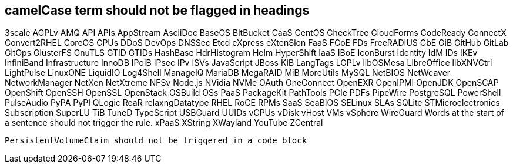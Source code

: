// suppress inspection "IncorrectFormatting" for whole file
== camelCase term should not be flagged in headings
3scale
AGPLv
AMQ
API
APIs
AppStream
AsciiDoc
BaseOS
BitBucket
CaaS
CentOS
CheckTree
CloudForms
CodeReady
ConnectX
Convert2RHEL
CoreOS
CPUs
DDoS
DevOps
DNSSec
Etcd
eXpress
eXtenSion
FaaS
FCoE
FDs
FreeRADIUS
GbE
GiB
GitHub
GitLab
GitOps
GlusterFS
GnuTLS
GTID
GTIDs
HashBase
HdrHistogram
Helm
HyperShift
IaaS
IBoE
IconBurst
Identity
IdM
IDs
IKEv
InfiniBand
Infrastructure
InnoDB
IPoIB
IPsec
IPv
ISVs
JavaScript
JBoss
KiB
LangTags
LGPLv
libOSMesa
LibreOffice
libXNVCtrl
LightPulse
LinuxONE
LiquidIO
Log4Shell
ManageIQ
MariaDB
MegaRAID
MiB
MoreUtils
MySQL
NetBIOS
NetWeaver
NetworkManager
NetXen
NetXtreme
NFSv
Node.js
NVidia
NVMe
OAuth
OneConnect
OpenEXR
OpenIPMI
OpenJDK
OpenSCAP
OpenShift
OpenSSH
OpenSSL
OpenStack
OSBuild
OSs
PaaS
PackageKit
PathTools
PCIe
PDFs
PipeWire
PostgreSQL
PowerShell
PulseAudio
PyPA
PyPI
QLogic
ReaR
relaxngDatatype
RHEL
RoCE
RPMs
SaaS
SeaBIOS
SELinux
SLAs
SQLite
STMicroelectronics
Subscription
SuperLU
TiB
TuneD
TypeScript
USBGuard
UUIDs
vCPUs
vDisk
vHost
VMs
vSphere
WireGuard
Words at the start of a sentence should not trigger the rule.
xPaaS
XString
XWayland
YouTube
ZCentral
[source,terminal]
----
PersistentVolumeClaim should not be triggered in a code block
----
